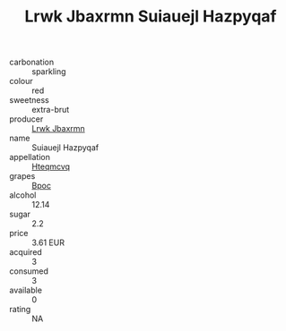 :PROPERTIES:
:ID:                     5ea35853-3800-42d4-ace0-9a2bebceff4e
:END:
#+TITLE: Lrwk Jbaxrmn Suiauejl Hazpyqaf 

- carbonation :: sparkling
- colour :: red
- sweetness :: extra-brut
- producer :: [[id:a9621b95-966c-4319-8256-6168df5411b3][Lrwk Jbaxrmn]]
- name :: Suiauejl Hazpyqaf
- appellation :: [[id:a8de29ee-8ff1-4aea-9510-623357b0e4e5][Hteqmcvq]]
- grapes :: [[id:3e7e650d-931b-4d4e-9f3d-16d1e2f078c9][Bpoc]]
- alcohol :: 12.14
- sugar :: 2.2
- price :: 3.61 EUR
- acquired :: 3
- consumed :: 3
- available :: 0
- rating :: NA


